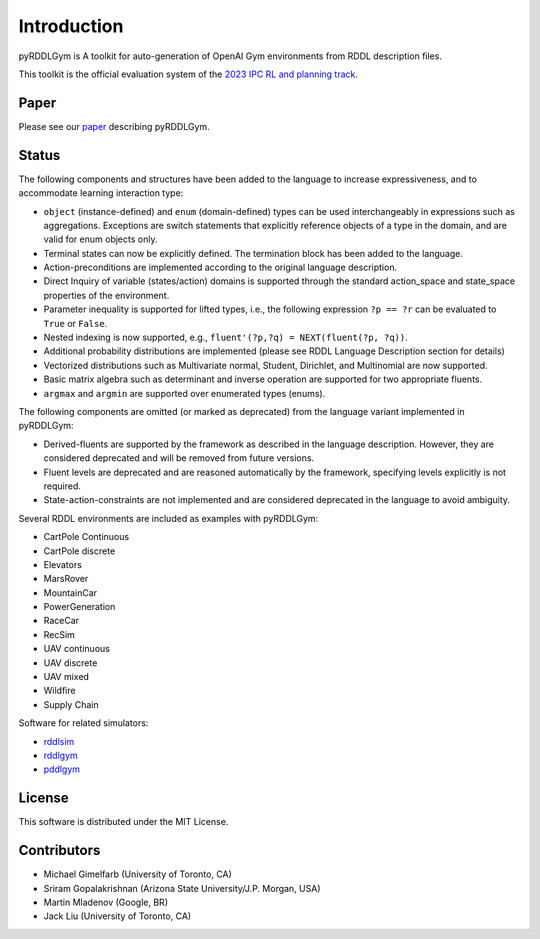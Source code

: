 Introduction
============

pyRDDLGym is A toolkit for auto-generation of OpenAI Gym environments from RDDL description files.

This toolkit is the official evaluation system of the `2023 IPC RL and planning track <https://ataitler.github.io/IPPC2023/>`_.

Paper
-----
Please see our `paper <https://arxiv.org/abs/2211.05939>`_ describing pyRDDLGym.

Status
------

The following components and structures have been added to the language to increase expressiveness, and to accommodate learning interaction type:

- ``object`` (instance-defined) and ``enum`` (domain-defined) types can be used interchangeably in expressions such as aggregations. Exceptions are switch statements that explicitly reference objects of a type in the domain, and are valid for enum objects only.
- Terminal states can now be explicitly defined. The termination block has been added to the language.
- Action-preconditions are implemented according to the original language description.
- Direct Inquiry of variable (states/action) domains is supported through the standard action_space and state_space properties of the environment. 
- Parameter inequality is supported for lifted types, i.e., the following expression ``?p == ?r`` can be evaluated to ``True`` or ``False``.
- Nested indexing is now supported, e.g., ``fluent'(?p,?q) = NEXT(fluent(?p, ?q))``.
- Additional probability distributions are implemented (please see RDDL Language Description section for details)
- Vectorized distributions such as Multivariate normal, Student, Dirichlet, and Multinomial are now supported.
- Basic matrix algebra such as determinant and inverse operation are supported for two appropriate fluents.
- ``argmax`` and ``argmin`` are supported over enumerated types (enums).

The following components are omitted (or marked as deprecated) from the language variant implemented in pyRDDLGym:

- Derived-fluents are supported by the framework as described in the language description. However, they are considered deprecated and will be removed from future versions.
- Fluent levels are deprecated and are reasoned automatically by the framework, specifying levels explicitly is not required.
- State-action-constraints are not implemented and are considered deprecated in the language to avoid ambiguity. 

Several RDDL environments are included as examples with pyRDDLGym:

- CartPole Continuous
- CartPole discrete
- Elevators
- MarsRover
- MountainCar
- PowerGeneration
- RaceCar
- RecSim
- UAV continuous
- UAV discrete
- UAV mixed
- Wildfire
- Supply Chain

Software for related simulators:

- `rddlsim <https://github.com/ssanner/rddlsim>`_
- `rddlgym <https://github.com/thiagopbueno/rddlgym>`_
- `pddlgym <https://github.com/tomsilver/pddlgym>`_

License
-------
This software is distributed under the MIT License.

Contributors
------------
- Michael Gimelfarb (University of Toronto, CA)
- Sriram Gopalakrishnan (Arizona State University/J.P. Morgan, USA)
- Martin Mladenov (Google, BR)
- Jack Liu (University of Toronto, CA)
